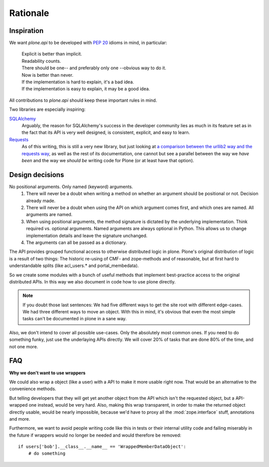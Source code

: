 =========
Rationale
=========

Inspiration
===========
We want `plone.api` to be developed with `PEP 20 <http://www.python.org/dev/peps/pep-0020/>`_ idioms in mind, in particular:

  |   Explicit is better than implicit.
  |   Readability counts.
  |   There should be one-- and preferably only one --obvious way to do it.
  |   Now is better than never.
  |   If the implementation is hard to explain, it's a bad idea.
  |   If the implementation is easy to explain, it may be a good idea.

All contributions to `plone.api` should keep these important rules in mind.

Two libraries are especially inspiring:

`SQLAlchemy <http://www.sqlalchemy.org/>`_
  Arguably, the reason for SQLAlchemy's success in the developer community
  lies as much in its feature set as in the fact that its API is very well
  designed, is consistent, explicit, and easy to learn.

`Requests <http://docs.python-requests.org>`_
  As of this writing, this is still a very new library, but just looking at
  `a comparison between the urllib2 way and the requests way <https://gist.github.com/973705>`_,
  as well as the rest of its documentation, one cannot but see a parallel
  between the way we *have been* and the way we *should be* writing code for
  Plone (or at least have that option).


Design decisions
================
No positional arguments.  Only named (keyword) arguments.
  #. There will never be a doubt when writing a method on whether an argument should be positional or not.  Decision already made.
  #. There will never be a doubt when using the API on which argument comes first, and which ones are named.  All arguments are named.
  #. When using positional arguments, the method signature is dictated by the underlying implementation.  Think required vs. optional arguments.  Named arguments are always optional in Python.  This allows us to change implementation details and leave the signature unchanged.
  #. The arguments can all be passed as a dictionary.

The API provides grouped functional access to otherwise distributed logic
in plone. Plone's original distribution of logic is a result of two things:
The historic re-using of CMF- and zope-methods and of reasonable, but
at first hard to understandable splits (like acl_users.* and portal_membedata).

So we create some modules with a bunch of useful methods that implement
best-practice access to the original distributed APIs. In this way we also
document in code how to use plone directly.

.. note ::
   If you doubt those last sentences: We had five different ways to get the
   site root with different edge-cases. We had three different ways to move
   an object. With this in mind, it's obvious that even the most simple
   tasks can't be documented in plone in a sane way.

Also, we don't intend to cover all possible use-cases. Only the absolutely
most common ones. If you need to do something funky, just use the
underlaying APIs directly. We will cover 20% of tasks that are done 80% of
the time, and not one more.


FAQ
===

**Why we don't want to use wrappers**

We could also wrap a object (like a user) with a API to make it more usable
right now. That would be an alternative to the convenience methods.

But telling developers that they will get yet another object from the API which
isn't the requested object, but a API-wrapped one instead, would be very hard.
Also, making this wrap transparent, in order to make the returned object
directly usable, would be nearly impossible, because we'd have to proxy all the
:mod:`zope.interface` stuff, annotations and more.

Furthermore, we want to avoid people writing code like this in tests or their
internal utility code and failing miserably in the future if wrappers would
no longer be needed and would therefore be removed::

    if users['bob'].__class__.__name__ == 'WrappedMemberDataObject':
        # do something
